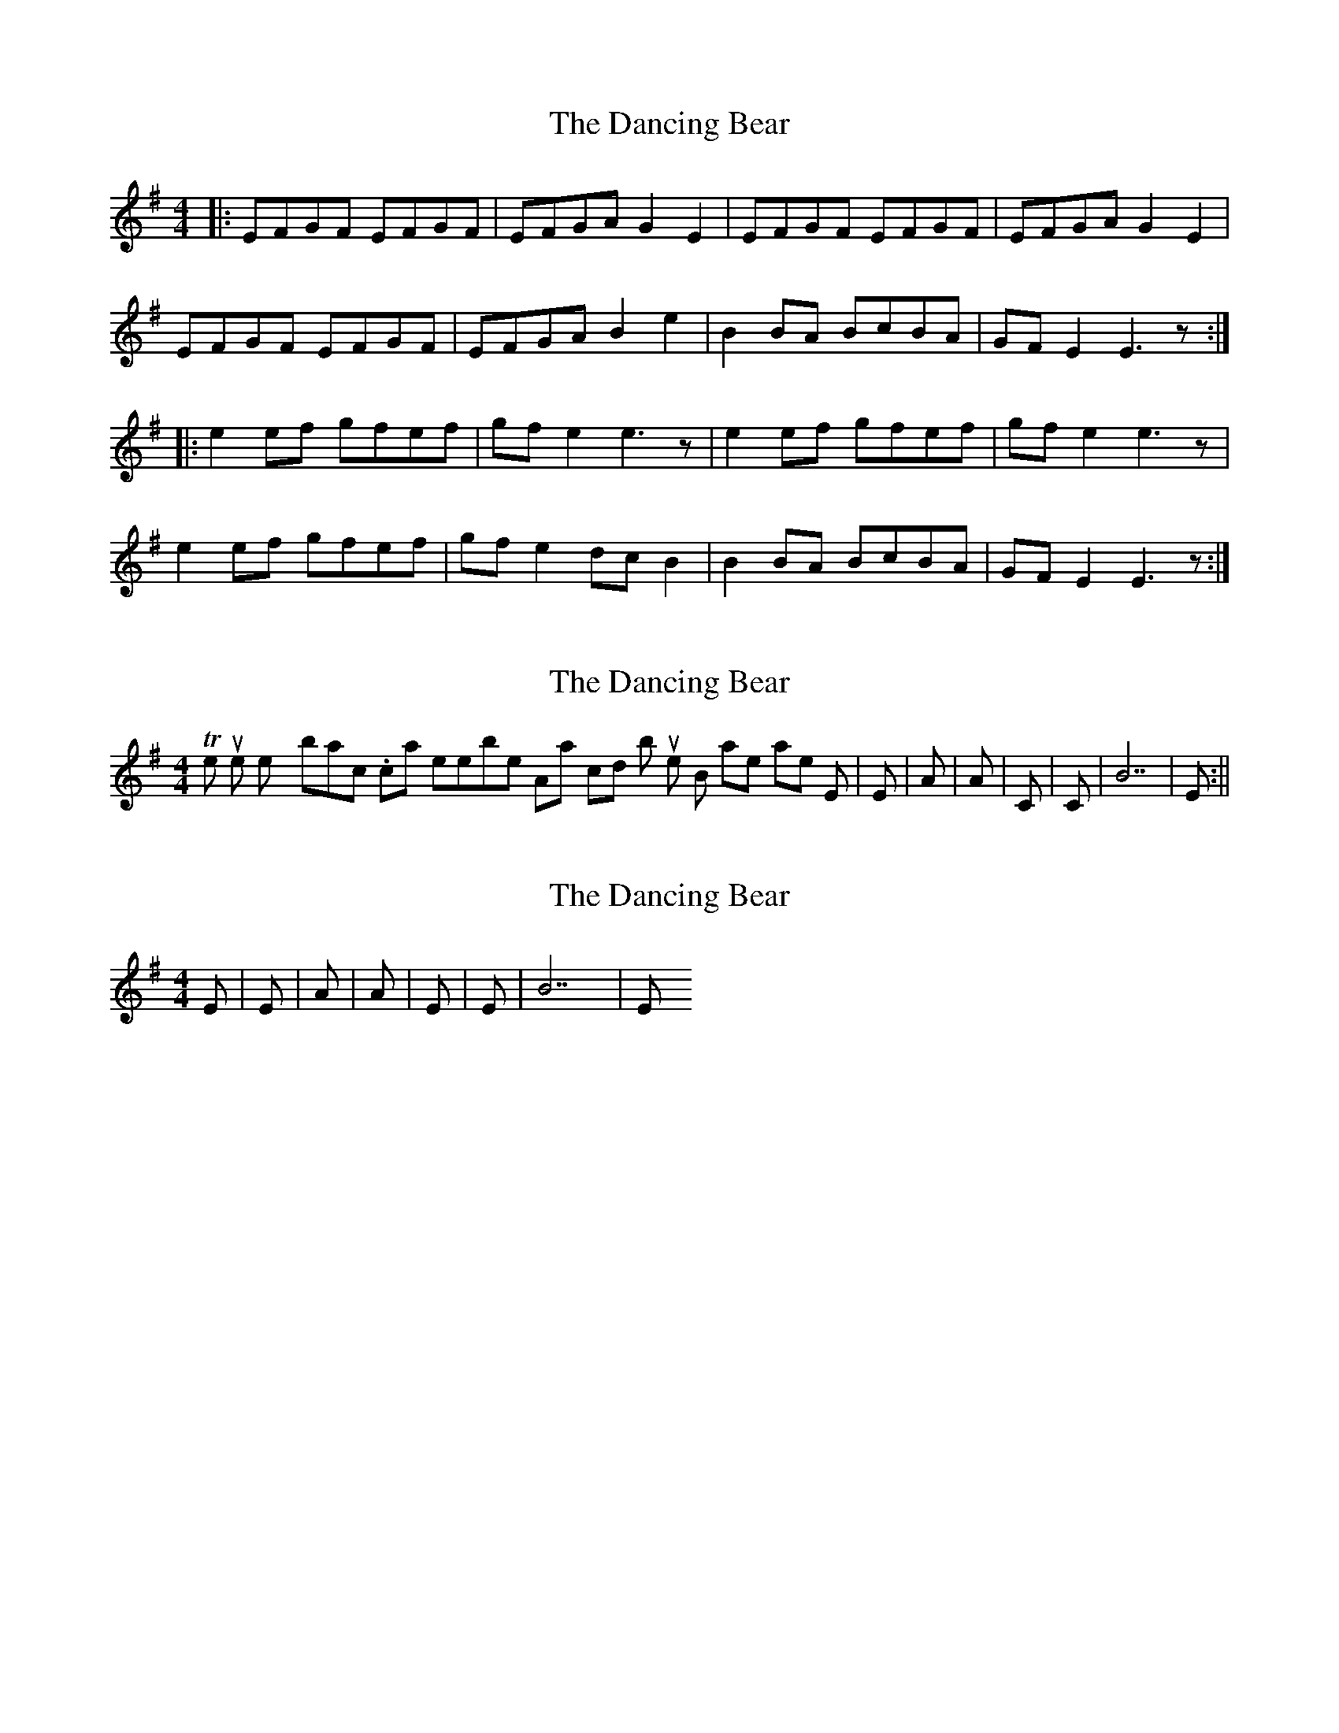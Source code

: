 X: 1
T: Dancing Bear, The
Z: d palmer
S: https://thesession.org/tunes/5582#setting5582
R: reel
M: 4/4
L: 1/8
K: Emin
|:EFGF EFGF|EFGA G2 E2|EFGF EFGF|EFGA G2 E2|
EFGF EFGF|EFGA B2 e2|B2BA BcBA|GFE2 E3z:|
|:e2 ef gfef|gf e2 e3z|e2 ef gfef|gf e2 e3z|
e2 ef gfef|gf e2 dcB2|B2BA BcBA|GFE2 E3z:|
X: 2
T: Dancing Bear, The
Z: d palmer
S: https://thesession.org/tunes/5582#setting17630
R: reel
M: 4/4
L: 1/8
K: Emin
The tune is pretty basic. I can't remember Apart chords, but the B harmonies are Em|Em|A|A|C|C|B7|Em:||
X: 3
T: Dancing Bear, The
Z: donajb
S: https://thesession.org/tunes/5582#setting17631
R: reel
M: 4/4
L: 1/8
K: Emin
Em|Em|A|A|Em|Em|B7|Em
X: 4
T: Dancing Bear, The
Z: MixArtist
S: https://thesession.org/tunes/5582#setting17632
R: reel
M: 4/4
L: 1/8
K: Emin
|:EFGF EFGF|EFGA G2 E2|EFGF EFGF|EFGA G2 E2|EFGF EFGF|EFGA B2 e2|B2BA BcBA|GFE2 E3z:||:e2 ef gfef|gf e2 e3z|d2 ef gfef|gf e2 e3z|c#2 ef gfe2|c2 ef gfe2|B2Bc BAGF|G2E2 E3z:|Em|Em|D|D|A/C#(C# in bass.. or not)|C|B|Em

